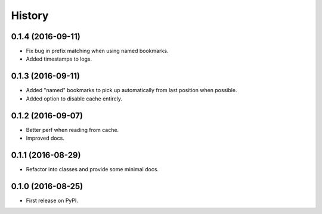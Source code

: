 =======
History
=======

0.1.4 (2016-09-11)
------------------

* Fix bug in prefix matching when using named bookmarks.
* Added timestamps to logs.


0.1.3 (2016-09-11)
------------------

* Added "named" bookmarks to pick up automatically from last position when possible.
* Added option to disable cache entirely.


0.1.2 (2016-09-07)
------------------

* Better perf when reading from cache.
* Improved docs.


0.1.1 (2016-08-29)
------------------

* Refactor into classes and provide some minimal docs.


0.1.0 (2016-08-25)
------------------

* First release on PyPI.
